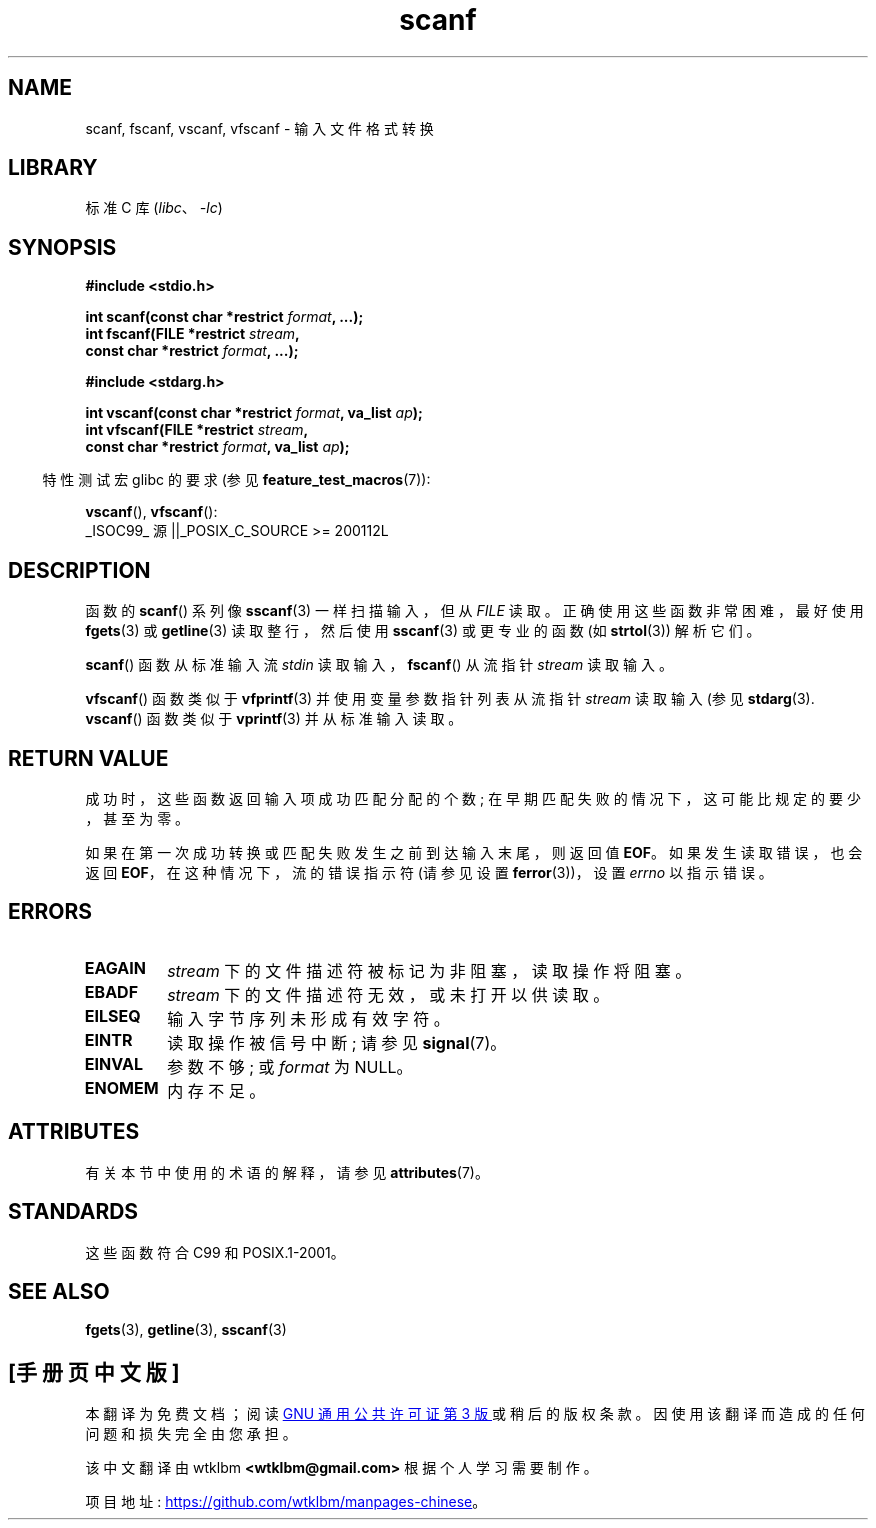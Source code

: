 .\" -*- coding: UTF-8 -*-
'\" t
.\" Copyright 2022 Alejandro Colomar <alx@kernel.org>
.\" SPDX-License-Identifier:  Linux-man-pages-copyleft
.\"
.\"*******************************************************************
.\"
.\" This file was generated with po4a. Translate the source file.
.\"
.\"*******************************************************************
.TH scanf 3 2022\-12\-29 "Linux man\-pages 6.03" 
.SH NAME
scanf, fscanf, vscanf, vfscanf \- 输入文件格式转换
.SH LIBRARY
标准 C 库 (\fIlibc\fP、\fI\-lc\fP)
.SH SYNOPSIS
.nf
\fB#include <stdio.h>\fP
.PP
\fBint scanf(const char *restrict \fP\fIformat\fP\fB, ...);\fP
\fBint fscanf(FILE *restrict \fP\fIstream\fP\fB,\fP
\fB           const char *restrict \fP\fIformat\fP\fB, ...);\fP
.PP
\fB#include <stdarg.h>\fP
.PP
\fBint vscanf(const char *restrict \fP\fIformat\fP\fB, va_list \fP\fIap\fP\fB);\fP
\fBint vfscanf(FILE *restrict \fP\fIstream\fP\fB,\fP
\fB           const char *restrict \fP\fIformat\fP\fB, va_list \fP\fIap\fP\fB);\fP
.fi
.PP
.RS -4
特性测试宏 glibc 的要求 (参见 \fBfeature_test_macros\fP(7)):
.RE
.PP
\fBvscanf\fP(), \fBvfscanf\fP():
.nf
    _ISOC99_ 源 ||_POSIX_C_SOURCE >= 200112L
.fi
.SH DESCRIPTION
函数的 \fBscanf\fP() 系列像 \fBsscanf\fP(3) 一样扫描输入，但从 \fIFILE\fP 读取。 正确使用这些函数非常困难，最好使用
\fBfgets\fP(3) 或 \fBgetline\fP(3) 读取整行，然后使用 \fBsscanf\fP(3) 或更专业的函数 (如 \fBstrtol\fP(3))
解析它们。
.PP
\fBscanf\fP() 函数从标准输入流 \fIstdin\fP 读取输入，\fBfscanf\fP() 从流指针 \fIstream\fP 读取输入。
.PP
\fBvfscanf\fP() 函数类似于 \fBvfprintf\fP(3) 并使用变量参数指针列表从流指针 \fIstream\fP 读取输入 (参见
\fBstdarg\fP(3).  \fBvscanf\fP() 函数类似于 \fBvprintf\fP(3) 并从标准输入读取。
.SH "RETURN VALUE"
成功时，这些函数返回输入项成功匹配分配的个数; 在早期匹配失败的情况下，这可能比规定的要少，甚至为零。
.PP
如果在第一次成功转换或匹配失败发生之前到达输入末尾，则返回值 \fBEOF\fP。 如果发生读取错误，也会返回 \fBEOF\fP，在这种情况下，流的错误指示符
(请参见设置 \fBferror\fP(3))，设置 \fIerrno\fP 以指示错误。
.SH ERRORS
.TP 
\fBEAGAIN\fP
\fIstream\fP 下的文件描述符被标记为非阻塞，读取操作将阻塞。
.TP 
\fBEBADF\fP
\fIstream\fP 下的文件描述符无效，或未打开以供读取。
.TP 
\fBEILSEQ\fP
输入字节序列未形成有效字符。
.TP 
\fBEINTR\fP
读取操作被信号中断; 请参见 \fBsignal\fP(7)。
.TP 
\fBEINVAL\fP
参数不够; 或 \fIformat\fP 为 NULL。
.TP 
\fBENOMEM\fP
内存不足。
.SH ATTRIBUTES
有关本节中使用的术语的解释，请参见 \fBattributes\fP(7)。
.ad l
.nh
.TS
allbox;
lbx lb lb
l l l.
Interface	Attribute	Value
T{
\fBscanf\fP(),
\fBfscanf\fP(),
\fBvscanf\fP(),
\fBvfscanf\fP()
T}	Thread safety	MT\-Safe locale
.TE
.hy
.ad
.sp 1
.SH STANDARDS
这些函数符合 C99 和 POSIX.1\-2001。
.SH "SEE ALSO"
\fBfgets\fP(3), \fBgetline\fP(3), \fBsscanf\fP(3)
.PP
.SH [手册页中文版]
.PP
本翻译为免费文档；阅读
.UR https://www.gnu.org/licenses/gpl-3.0.html
GNU 通用公共许可证第 3 版
.UE
或稍后的版权条款。因使用该翻译而造成的任何问题和损失完全由您承担。
.PP
该中文翻译由 wtklbm
.B <wtklbm@gmail.com>
根据个人学习需要制作。
.PP
项目地址:
.UR \fBhttps://github.com/wtklbm/manpages-chinese\fR
.ME 。
